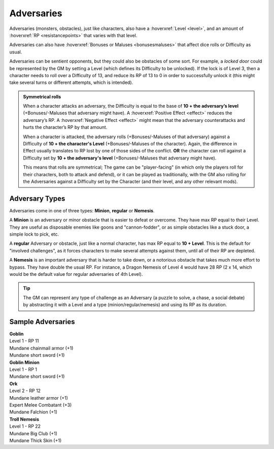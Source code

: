 Adversaries
-----------

Adversaries (monsters, obstacles), just like characters, also have a :hoverxref:`Level <level>`, and an amount of :hoverxref:`RP <resistancepoints>` that varies with that level.

Adversaries can also have :hoverxref:`Bonuses or Maluses <bonusesmaluses>` that affect dice rolls or Difficulty as usual.

Adversaries can be sentient opponents, but they could also be obstacles of some sort. For example, a *locked door* could be represented by the GM by setting a Level (which defines its Difficulty to be unlocked). If the lock is of Level 3, then a character needs to roll over a Difficulty of 13, and reduce its RP of 13 to 0 in order to successfully unlock it (this might take several turns or different attempts, which is intended).

.. admonition:: Symmetrical rolls

   When a character attacks an adversary, the Difficulty is equal to the base of **10 + the adversary’s level** (+Bonuses/-Maluses that adversary might have). A :hoverxref:`Positive Effect <effect>` reduces the adversary’s RP. A :hoverxref:`Negative Effect <effect>` might mean that the adversary counterattacks and hurts the character’s RP by that amount.

   When a character is attacked, the adversary rolls (+Bonuses/-Maluses of that adversary) against a Difficulty of **10 + the character's Level** (+Bonuses/-Maluses of the character).  Again, the difference in Effect usually translates to RP lost by one of those sides of the conflict. **OR** the character can roll against a Difficulty set by **10 + the adversary's level** (+Bonuses/-Maluses that adversary might have).

   This means that rolls are symmetrical; The game can be "player-facing" (in which only the players roll for their characters, both to attack and defend), or it can be played as traditionally, with the GM also rolling for the Adversaries against a Difficulty set by the Character (and their level, and any other relevant mods).


Adversary Types
~~~~~~~~~~~~~~~

Adversaries come in one of three types: **Minion**, **regular** or **Nemesis**.

A **Minion** is an adversary or minor obstacle that is easier to defeat or overcome. They have max RP equal to their Level.  They are useful as disposable enemies like goons and "cannon-fodder", or as simple obstacles like a stuck door, a simple lock to pick, etc.

A **regular** Adversary or obstacle, just like a normal character, has max RP equal to **10 + Level**. This is the default for "involved challenges", as it forces characters to make several attempts against them, until all of their RP are depleted.

A **Nemesis** is an important adversary that is harder to take down, or a notorious obstacle that takes much more effort to bypass. They have double the usual RP. For instance, a Dragon Nemesis of Level 4 would have 28 RP (2 x 14, which would be the default value for regular adversaries of 4th Level).

.. tip::

   The GM can represent any type of challenge as an Adversary (a puzzle to solve, a chase, a social debate) by abstracting it with a Level and a type (minion/regular/nemesis) and using its RP as its duration.

Sample Adversaries
~~~~~~~~~~~~~~~~~~

| **Goblin**                  
| Level 1 - RP 11             
| Mundane chainmail armor (+1)
| Mundane short sword (+1)    

| **Goblin Minion**       
| Level 1 - RP 1          
| Mundane short sword (+1)

| **Ork**                    
| Level 2 - RP 12            
| Mundane leather armor (+1) 
| Expert Melee Combatant (+3)
| Mundane Falchion (+1)      

| **Troll Nemesis**      
| Level 1 - RP 22        
| Mundane Big Club (+1)  
| Mundane Thick Skin (+1)